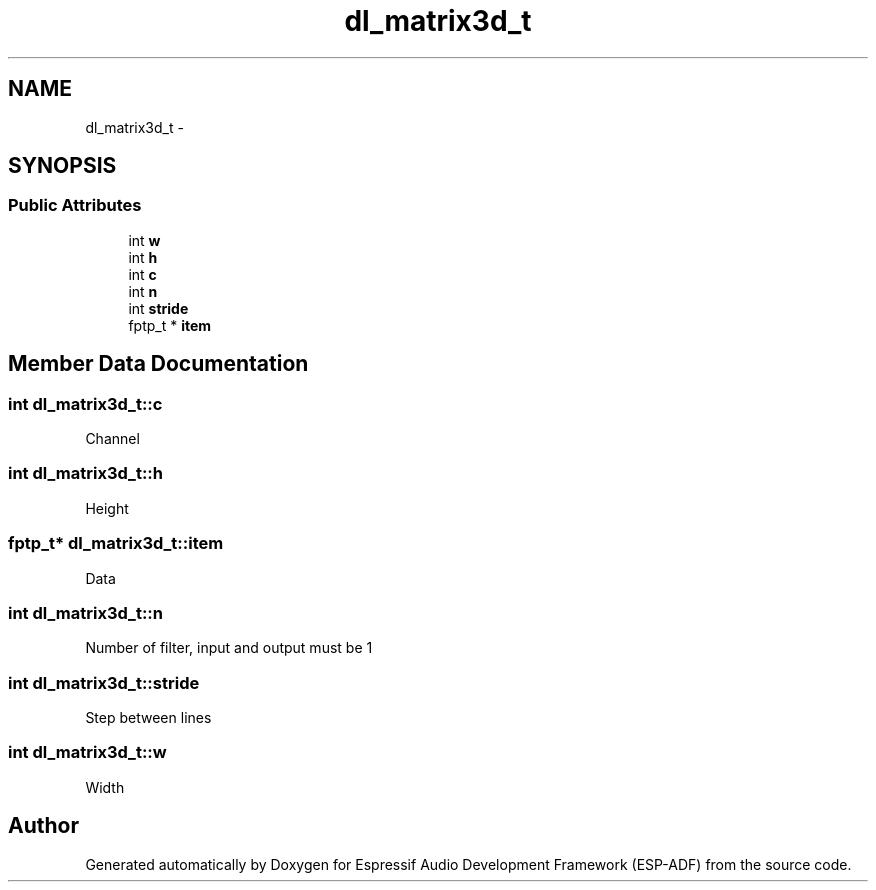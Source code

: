 .TH "dl_matrix3d_t" 3 "Mon Aug 3 2020" "Espressif Audio Development Framework (ESP-ADF)" \" -*- nroff -*-
.ad l
.nh
.SH NAME
dl_matrix3d_t \- 
.SH SYNOPSIS
.br
.PP
.SS "Public Attributes"

.in +1c
.ti -1c
.RI "int \fBw\fP"
.br
.ti -1c
.RI "int \fBh\fP"
.br
.ti -1c
.RI "int \fBc\fP"
.br
.ti -1c
.RI "int \fBn\fP"
.br
.ti -1c
.RI "int \fBstride\fP"
.br
.ti -1c
.RI "fptp_t * \fBitem\fP"
.br
.in -1c
.SH "Member Data Documentation"
.PP 
.SS "int dl_matrix3d_t::c"
Channel 
.SS "int dl_matrix3d_t::h"
Height 
.SS "fptp_t* dl_matrix3d_t::item"
Data 
.SS "int dl_matrix3d_t::n"
Number of filter, input and output must be 1 
.SS "int dl_matrix3d_t::stride"
Step between lines 
.SS "int dl_matrix3d_t::w"
Width 

.SH "Author"
.PP 
Generated automatically by Doxygen for Espressif Audio Development Framework (ESP-ADF) from the source code\&.
